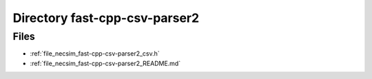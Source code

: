 .. _directory_necsim_fast-cpp-csv-parser2:


Directory fast-cpp-csv-parser2
==============================



Files
-----

- :ref:`file_necsim_fast-cpp-csv-parser2_csv.h`
- :ref:`file_necsim_fast-cpp-csv-parser2_README.md`


